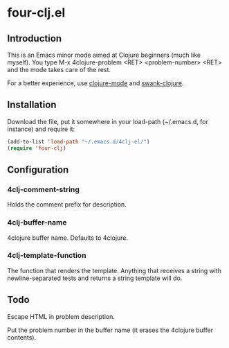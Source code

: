 * four-clj.el
** Introduction
   This is an Emacs minor mode aimed at Clojure beginners (much like
   myself). You type M-x 4clojure-problem <RET> <problem-number> <RET> and
   the mode takes care of the rest.

   For a better experience, use [[https://github.com/jochu/clojure-mode][clojure-mode]] and [[https://github.com/technomancy/swank-clojure/][swank-clojure]].
** Installation
   Download the file, put it somewhere in your load-path (~/.emacs.d,
   for instance) and require
   it:
   #+BEGIN_SRC emacs-lisp
(add-to-list 'load-path "~/.emacs.d/4clj-el/")
(require 'four-clj)
   #+END_SRC
** Configuration
*** 4clj-comment-string
    Holds the comment prefix for description.
*** 4clj-buffer-name
    4clojure buffer name. Defaults to 4clojure.
*** 4clj-template-function
    The function that renders the template. Anything that receives a
    string with newline-separated tests and returns a string template will do.
** Todo
   Escape HTML in problem description.
   
   Put the problem number in the buffer name (it erases the
   4clojure buffer contents).
